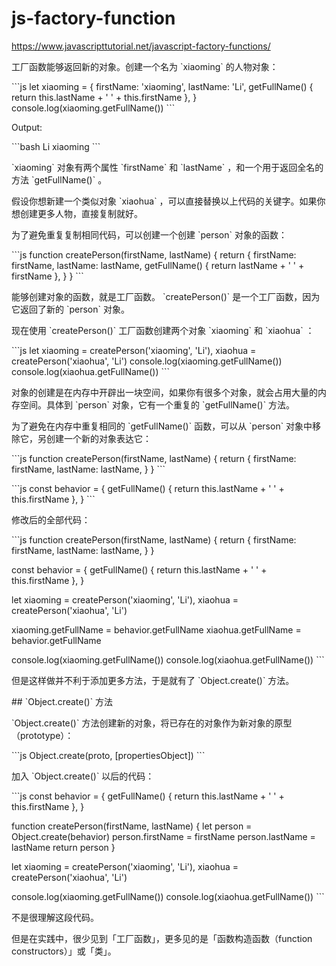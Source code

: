 * js-factory-function
:PROPERTIES:
:CUSTOM_ID: js-factory-function
:END:
[[https://www.javascripttutorial.net/javascript-factory-functions/]]

工厂函数能够返回新的对象。创建一个名为 `xiaoming` 的人物对象：

```js let xiaoming = { firstName: 'xiaoming', lastName: 'Li', getFullName() { return this.lastName + ' ' + this.firstName }, } console.log(xiaoming.getFullName()) ```

Output:

```bash Li xiaoming ```

`xiaoming` 对象有两个属性 `firstName` 和 `lastName` ，和一个用于返回全名的方法 `getFullName()` 。

假设你想新建一个类似对象 `xiaohua` ，可以直接替换以上代码的关键字。如果你想创建更多人物，直接复制就好。

为了避免重复复制相同代码，可以创建一个创建 `person` 对象的函数：

```js function createPerson(firstName, lastName) { return { firstName: firstName, lastName: lastName, getFullName() { return lastName + ' ' + firstName }, } } ```

能够创建对象的函数，就是工厂函数。 `createPerson()` 是一个工厂函数，因为它返回了新的 `person` 对象。

现在使用 `createPerson()` 工厂函数创建两个对象 `xiaoming` 和 `xiaohua` ：

```js let xiaoming = createPerson('xiaoming', 'Li'), xiaohua = createPerson('xiaohua', 'Li') console.log(xiaoming.getFullName()) console.log(xiaohua.getFullName()) ```

对象的创建是在内存中开辟出一块空间，如果你有很多个对象，就会占用大量的内存空间。具体到 `person` 对象，它有一个重复的 `getFullName()` 方法。

为了避免在内存中重复相同的 `getFullName()` 函数，可以从 `person` 对象中移除它，另创建一个新的对象表达它：

```js function createPerson(firstName, lastName) { return { firstName: firstName, lastName: lastName, } } ```

```js const behavior = { getFullName() { return this.lastName + ' ' + this.firstName }, } ```

修改后的全部代码：

```js function createPerson(firstName, lastName) { return { firstName: firstName, lastName: lastName, } }

const behavior = { getFullName() { return this.lastName + ' ' + this.firstName }, }

let xiaoming = createPerson('xiaoming', 'Li'), xiaohua = createPerson('xiaohua', 'Li')

xiaoming.getFullName = behavior.getFullName xiaohua.getFullName = behavior.getFullName

console.log(xiaoming.getFullName()) console.log(xiaohua.getFullName()) ```

但是这样做并不利于添加更多方法，于是就有了 `Object.create()` 方法。

​## `Object.create()` 方法

`Object.create()` 方法创建新的对象，将已存在的对象作为新对象的原型（prototype）：

```js Object.create(proto, [propertiesObject]) ```

加入 `Object.create()` 以后的代码：

```js const behavior = { getFullName() { return this.lastName + ' ' + this.firstName }, }

function createPerson(firstName, lastName) { let person = Object.create(behavior) person.firstName = firstName person.lastName = lastName return person }

let xiaoming = createPerson('xiaoming', 'Li'), xiaohua = createPerson('xiaohua', 'Li')

console.log(xiaoming.getFullName()) console.log(xiaohua.getFullName()) ```

不是很理解这段代码。

但是在实践中，很少见到「工厂函数」，更多见的是「函数构造函数（function constructors）」或「类」。
